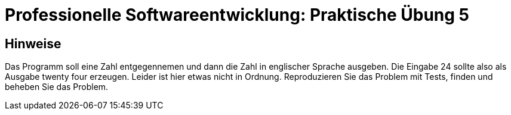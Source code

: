 = Professionelle Softwareentwicklung: Praktische Übung 5
:icons: font
:icon-set: fa
:source-highlighter: rouge
:experimental:

== Hinweise

Das Programm soll eine Zahl entgegennemen und dann die Zahl in englischer Sprache ausgeben. 
Die Eingabe 24 sollte also als Ausgabe twenty four erzeugen. Leider ist hier etwas nicht in Ordnung.
Reproduzieren Sie das Problem mit Tests, finden und beheben Sie das Problem. 


